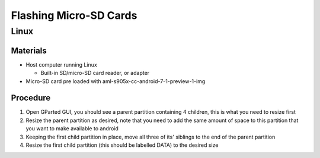 ***********************
Flashing Micro-SD Cards
***********************

=====
Linux
=====

Materials
---------

* Host computer running Linux

  * Built-in SD/micro-SD card reader, or adapter

* Micro-SD card pre loaded with aml-s905x-cc-android-7-1-preview-1-img

Procedure
---------

1. Open GParted GUI, you should see a parent partition containing 4 children, this is what you need to resize first
2. Resize the parent partition as desired, note that you need to add the same amount of space to this partition that you want to make available to android
3. Keeping the first child partition in place, move all three of its' siblings to the end of the parent partition
4. Resize the first child partition (this should be labelled DATA) to the desired size
